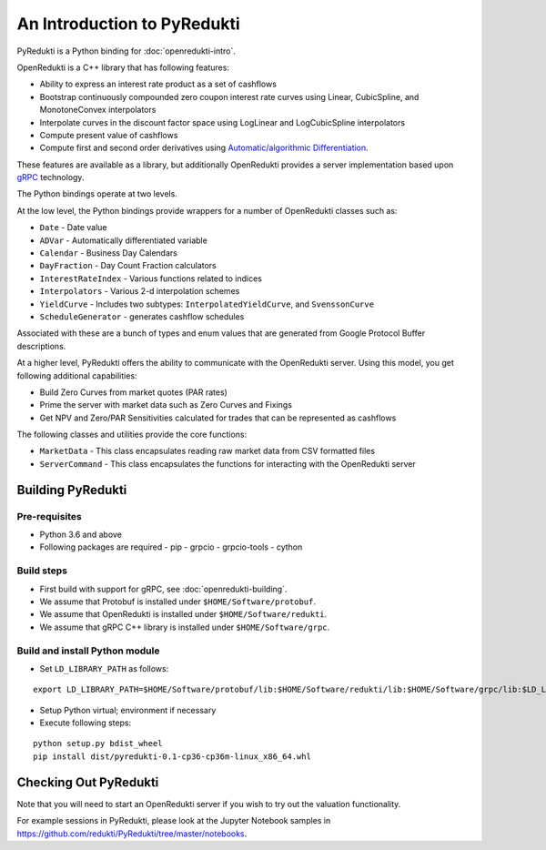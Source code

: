 An Introduction to PyRedukti
============================

PyRedukti is a Python binding for :doc:`openredukti-intro`.

OpenRedukti is a C++ library that has following features:

* Ability to express an interest rate product as a set of cashflows
* Bootstrap continuously compounded zero coupon interest rate curves using Linear, CubicSpline, and MonotoneConvex interpolators
* Interpolate curves in the discount factor space using LogLinear and LogCubicSpline interpolators
* Compute present value of cashflows
* Compute first and second order derivatives using `Automatic/algorithmic Differentiation <http://www.autodiff.org/>`_.

These features are available as a library, but additionally OpenRedukti provides a server implementation
based upon `gRPC <https://grpc.io/>`_ technology.

The Python bindings operate at two levels.

At the low level, the Python bindings provide wrappers for a number of OpenRedukti classes such as:

* ``Date`` - Date value
* ``ADVar`` - Automatically differentiated variable
* ``Calendar`` - Business Day Calendars
* ``DayFraction`` - Day Count Fraction calculators
* ``InterestRateIndex`` - Various functions related to indices
* ``Interpolators`` - Various 2-d interpolation schemes
* ``YieldCurve`` - Includes two subtypes: ``InterpolatedYieldCurve``, and ``SvenssonCurve``
* ``ScheduleGenerator`` - generates cashflow schedules

Associated with these are a bunch of types and enum values that are generated from Google Protocol Buffer descriptions.

At a higher level, PyRedukti offers the ability to communicate with the OpenRedukti server.
Using this model, you get following additional capabilities:

* Build Zero Curves from market quotes (PAR rates)
* Prime the server with market data such as Zero Curves and Fixings
* Get NPV and Zero/PAR Sensitivities calculated for trades that can be represented as cashflows 

The following classes and utilities provide the core functions:

* ``MarketData`` - This class encapsulates reading raw market data from CSV formatted files
* ``ServerCommand`` - This class encapsulates the functions for interacting with the OpenRedukti server 

Building PyRedukti
------------------

Pre-requisites
++++++++++++++

* Python 3.6 and above
* Following packages are required
  - pip
  - grpcio
  - grpcio-tools
  - cython

Build steps
+++++++++++

* First build with support for gRPC, see :doc:`openredukti-building`.
* We assume that Protobuf is installed under ``$HOME/Software/protobuf``.
* We assume that OpenRedukti is installed under ``$HOME/Software/redukti``.
* We assume that gRPC C++ library is installed under ``$HOME/Software/grpc``.

Build and install Python module
+++++++++++++++++++++++++++++++

* Set ``LD_LIBRARY_PATH`` as follows:

::

    export LD_LIBRARY_PATH=$HOME/Software/protobuf/lib:$HOME/Software/redukti/lib:$HOME/Software/grpc/lib:$LD_LIBRARY_PATH

* Setup Python virtual; environment if necessary
* Execute following steps:

::

    python setup.py bdist_wheel
    pip install dist/pyredukti-0.1-cp36-cp36m-linux_x86_64.whl

Checking Out PyRedukti
----------------------

Note that you will need to start an OpenRedukti server if you wish to try out the valuation functionality.

For example sessions in PyRedukti, please look at the Jupyter Notebook samples in `https://github.com/redukti/PyRedukti/tree/master/notebooks 
<https://github.com/redukti/PyRedukti/tree/master/notebooks>`_.